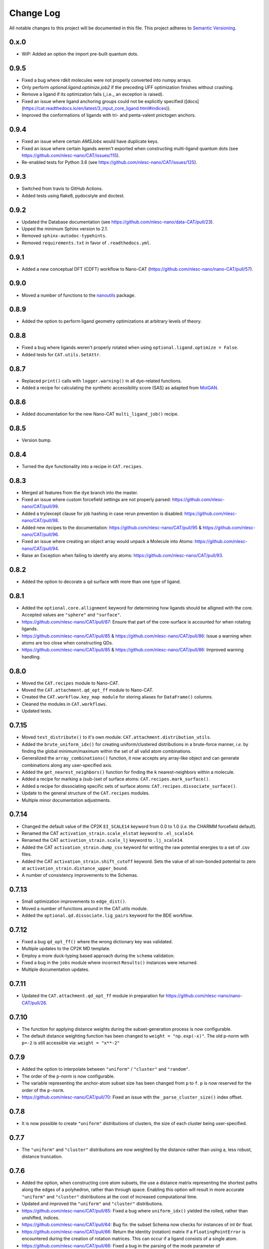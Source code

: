 ##########
Change Log
##########

All notable changes to this project will be documented in this file.
This project adheres to `Semantic Versioning <http://semver.org/>`_.


0.x.0
*****
* WiP: Added an option the import pre-built quantum dots.


0.9.5
*****
* Fixed a bug where rdkit molecules were not properly converted into numpy arrays.
* Only perform `optional.ligand.optimize.job2` if the preceding UFF optimization finishes without crashing.
* Remove a ligand if its optimization fails (_i.e._ an exception is raised).
* Fixed an issue where ligand anchoring groups could not be explicitly specified
  ([docs](https://cat.readthedocs.io/en/latest/3_input_core_ligand.html#indices)).
* Improved the conformations of ligands with tri- and penta-valent pnictogen anchors.


0.9.4
*****
* Fixed an issue where certain `AMSJobs` would have duplicate keys.
* Fixed an issue where certain ligands weren't exported when constructing
  multi-ligand quantum dots (see https://github.com/nlesc-nano/CAT/issues/115).
* Re-enabled tests for Python 3.6 (see https://github.com/nlesc-nano/CAT/issues/125).


0.9.3
*****
* Switched from travis to GitHub Actions.
* Added tests using flake8, pydocstyle and doctest.


0.9.2
*****
* Updated the Database documentation (see https://github.com/nlesc-nano/data-CAT/pull/23).
* Upped the minimum Sphinx version to 2.1.
* Removed ``sphinx-autodoc-typehints``.
* Removed ``requirements.txt`` in favor of ``.readthedocs.yml``.


0.9.1
*****
* Added a new conceptual DFT (CDFT) workflow to Nano-CAT
  (https://github.com/nlesc-nano/nano-CAT/pull/57).


0.9.0
*****
* Moved a number of functions to the `nanoutils <https://github.com/nlesc-nano/Nano-Utils>`_ package.


0.8.9
*****
* Added the option to perform ligand geometry optimizations at
  arbitrary levels of theory.


0.8.8
*****
* Fixed a bug where ligands weren't properly rotated when
  using ``optional.ligand.optimize = False``.
* Added tests for ``CAT.utils.SetAttr``.


0.8.7
*****
* Replaced ``print()`` calls with ``logger.warning()`` in all dye-related functions.
* Added a recipe for calculating the synthetic accessibility score (SAS)
  as adapted from `MolGAN <https://github.com/nicola-decao/MolGAN>`_.


0.8.6
*****
* Added documentation for the new Nano-CAT ``multi_ligand_job()`` recipe.


0.8.5
*****
* Version bump.


0.8.4
*****
* Turned the ``dye`` functionality into a recipe in ``CAT.recipes``.


0.8.3
*****
* Merged all features from the ``dye`` branch into the master.
* Fixed an issue where custom forcefield settings are not properly parsed:
  https://github.com/nlesc-nano/CAT/pull/99.
* Added a try/except clause for job hashing in case rerun prevention is disabled:
  https://github.com/nlesc-nano/CAT/pull/98.
* Added new recipes to the documentation:
  https://github.com/nlesc-nano/CAT/pull/95 & https://github.com/nlesc-nano/CAT/pull/96.
* Fixed an issue where creating an object array would unpack a Molecule into Atoms:
  https://github.com/nlesc-nano/CAT/pull/94.
* Raise an Exception when failing to identify any atoms:
  https://github.com/nlesc-nano/CAT/pull/93.


0.8.2
*****
* Added the option to decorate a qd surface with more than one type of ligand.


0.8.1
*****
* Added the ``optional.core.allignment`` keyword for determining how
  ligands should be alligned with the core.
  Accepted values are ``"sphere"`` and ``"surface"``.
* https://github.com/nlesc-nano/CAT/pull/87:
  Ensure that part of the core-surface is accounted for when rotating ligands.
* https://github.com/nlesc-nano/CAT/pull/85 & https://github.com/nlesc-nano/CAT/pull/86:
  Issue a warning when atoms are too close when constructing QDs.
* https://github.com/nlesc-nano/CAT/pull/85 & https://github.com/nlesc-nano/CAT/pull/86:
  Improved warning handling.


0.8.0
*****
* Moved the ``CAT.recipes`` module to Nano-CAT.
* Moved the ``CAT.attachment.qd_opt_ff`` module to Nano-CAT.
* Created the ``CAT.workflow.key_map module`` for storing aliases
  for ``DataFrame()`` columns.
* Cleaned the modules in ``CAT.workflows``.
* Updated tests.


0.7.15
******
* Moved ``test_distribute()`` to it's own module: ``CAT.attachment.distribution_utils``.
* Added the ``brute_uniform_idx()`` for creating uniform/clustered distributions
  in a brute-force manner, *i.e.* by finding the global minimum/maximum within
  the set of all valid atom combinations.
* Generalized the ``array_combinations()`` function, it now accepts any
  array-like object and can generate combinations along any user-specified axis.
* Added the ``get_nearest_neighbors()`` function for finding the ``k``
  nearest-neighbors within a molecule.
* Added a recipe for marking a (sub-)set of surface atoms:
  ``CAT.recipes.mark_surface()``.
* Added a recipe for dissociating specific sets of surface atoms:
  ``CAT.recipes.dissociate_surface()``.
* Update to the general structure of the ``CAT.recipes`` modules.
* Multiple minor documentation adjustments.


0.7.14
******
* Changed the default value of the CP2K ``EI_SCALE14`` keyword from 0.0 to 1.0
  (*i.e.* the CHARMM forcefield default).
* Renamed the CAT ``activation_strain.scale_elstat`` keyword to ``.el_scale14``.
* Renamed the CAT ``activation_strain.scale_lj`` keyword to ``.lj_scale14``.
* Added the CAT ``activation_strain.dump_csv`` keyword for writing the raw
  potential energies to a set of .csv files.
* Added the CAT ``activation_strain.shift_cutoff`` keyword.
  Sets the value of all non-bonded potential to zero at ``activation_strain.distance_upper_bound``.
* A number of consistency improvements to the Schemas.


0.7.13
******
* Small optimization improvements to ``edge_dist()``.
* Moved a number of functions around in the CAT.utils module.
* Added the ``optional.qd.dissociate.lig_pairs`` keyword for the BDE workflow.


0.7.12
******
* Fixed a bug ``qd_opt_ff()`` where the wrong dictionary key was validated.
* Multiple updates to the CP2K MD template.
* Employ a more duck-typing based approach during the ``schema`` validation.
* Fixed a bug in the ``jobs`` module where incorrect ``Results()`` instances
  were returned.
* Multiple documentation updates.


0.7.11
******
* Updated the ``CAT.attachment.qd_opt_ff`` module in preparation for
  https://github.com/nlesc-nano/nano-CAT/pull/26.


0.7.10
******
* The function for applying distance weights during the
  subset-generation process is now configurable.
* The default distance weighting function has been changed to
  ``weight = "np.exp(-x)"``.
  The old p-norm with ``p=-2`` is still accessible via: ``weight = "x**-2"``


0.7.9
*****
* Added the option to interpolate between ``"uniform"`` / ``"cluster"`` and
  ``"random"``.
* The order of the ``p``-norm is now configurable.
* The variable representing the anchor-atom subset size has been changed
  from ``p`` to ``f``.
  ``p`` is now reserved for the order of the ``p-norm``.
* https://github.com/nlesc-nano/CAT/pull/70: Fixed an issue with the
  ``_parse_cluster_size()`` index offset.


0.7.8
*****
* It is now possible to create ``"uniform"`` distributions of clusters,
  the size of each cluster being user-specified.


0.7.7
*****
* The ``"uniform"`` and ``"cluster"`` distributions are now weighted by
  the distance rather than using a, less robust, distance truncation.


0.7.6
*****
* Added the option, when constructing core atom subsets,
  the use a distance matrix representing the shortest paths along the
  edges of a polyhedron, rather than through space.
  Enabling this option will result in more accurate ``"uniform"`` and
  ``"cluster"`` distributions at the cost of increased computational time.
* Updated and improved the ``"uniform"`` and ``"cluster"`` distributions.
* https://github.com/nlesc-nano/CAT/pull/65: Fixed a bug where ``uniform_idx()`` yielded the rolled,
  rather than unshifted, indices.
* https://github.com/nlesc-nano/CAT/pull/64: Bug fix: the subset Schema now checks for instances of
  int ``Or`` float.
* https://github.com/nlesc-nano/CAT/pull/66: Return the identity (rotation) matrix if a ``FloatingPointError`` is
  encountered during the creation of rotation matrices.
  This can occur if a ligand consists of a single atom.
* https://github.com/nlesc-nano/CAT/pull/66: Fixed a bug in the parsing of the mode parameter of ``distribute_idx()``;
  ``"uniform"`` and ``"cluster"`` will now correctly link to ``np.argmax`` and
  ``np.argmin`` instead of the other way around.


0.7.5
*****
* Added the ability to populate only a (random-ish) subset of
  core anchors with ligands.


0.7.4
*****
* The ligand rotation check is now substantially faster:
  a distance cutoff has been implemented for the construction
  of distance matrices.


0.7.3
*****
* Added an option perform an ensemble-averaged QD activation strain
  analyses in Nano-CAT_.
* Removed a number of redundant modules.
* QD optimization now properly respect the ``optional.qd.opt.use_ff`` keyword.


0.7.2
*****
* Minor tweaks to the default forcefield-related CP2K input files.
* Fixed a couple of bugs in the ligand dissociation workflow.
* Reworked the ligand dissociation procedure in Nano-CAT_.


0.7.1
*****
* Bug fix: Added a missing value to the to-be exported ASA columns.


0.7.0
*****
* Finalize the introduction of a new CAT template system (``WorkFlow()``).
* WiP: Implement an acitvation strain workflow with custom MATCH-based
  forcefields in Nano-CAT_.


0.6.5
*****
* Updated Nano-CAT to 0.2.4: https://github.com/nlesc-nano/nano-CAT/pull/20.
* Updated Data-CAT to 0.1.5: https://github.com/nlesc-nano/data-CAT/pull/17.
* Import assertions from AssertionLib_ rather than CAT_.
* Simplified to ``AsArray()`` context manager.
* Added the ``["keep_files"]`` option for quantum dot optimizations.
* Removed ``CRSJob()`` and ``CRSResults()``; import them from PLAMS_ instead.
* WiP: Introduction of a new CAT template system (``WorkFlow()``).


0.6.4
*****
* Moved the ligand bulkiness workflow from the `ligand` to the `qd` block
  in the CAT input. See `nano-CAT`_ 0.2.3.
* Updated the formula for the ligand bulkiness calculation.
  See `nano-CAT`_ 0.2.3.


0.6.3
*****
* Fixed a bug where hypervalent atoms where assigned incorrect atomic charges.


0.6.2
*****
* Added multiple improvements (and bug fixes) to the
  ligand conformation optimizer.
* Added a context manager for the `plams.Molecule.as_array()` method.
* Added an optimizer for the ligand vector.
* Updated the ligand bulkiness workflow in `nano-CAT`_ 0.2.2.


0.6.1
*****
* Added a workflow for calculating ligand bulkiness in `nano-CAT`_ 0.2.1.


0.6.0
*****
* Implemented an interface to MATCH_ (Multipurpose Atom-Typer for CHARMM)
  in Nano-CAT.
* Added a workflow for creating CP2K input files with
  the MATCH-assigned atom types & charges.
* Updated the handling of assertions, see ``CAT.assertions.assertion_manager``.


0.5.5
*****
* Lowered Python version requirement from >=3.7 to >=3.6.


0.5.4
*****
* Minor updates to the logger.
* Cleaned up CAT.jobs.py.
* ``check_sys_var()`` is now only called if an ADF-specific Job is requirest.
* Job hashes are now stored in (and retrieved from) $JN.hash files (plain text).
* Added a permanent Database_ instance to .optional.database.db.
* Parsing of functional group SMILES_ strings is now carried out during the Schema_ validation.
* Updated Data-CAT_ to 0.1.2; changed status from pre-alpha to alpha
  (see https://github.com/nlesc-nano/data-CAT/pull/13).



0.5.3
*****
* Moved Molecule to file exporting (*i.e.* .xyz and .pdb creation) from data-CAT_ to CAT_.
* Molecules can now be exported to .mol and .mol2 formats (in addition to .pdb and .xyz format).
* Increased the clarity of many exceptions (see https://github.com/nlesc-nano/CAT/issues/45).
* Updated the documentation.
* Introduced a proper logger (see https://github.com/nlesc-nano/CAT/issues/46).
* Updated data-CAT_ to 0.1.1 (https://github.com/nlesc-nano/data-CAT/pull/12) and
  nano_CAT_ to 0.1.2 (https://github.com/nlesc-nano/nano-CAT/pull/10).


0.5.2
*****
* Added more tests.
* Added a more explicit error message to ``_smiles_to_rdmol()``.


0.5.1
*****
* Documentation update.
* Updated to the ligand dissociation module in nano-CAT_ (see https://github.com/nlesc-nano/nano-CAT/issues/1).
* Added the ``keep_files`` keyword to the cosmo-rs and ligand dissociation workflows.
  Default value: ``True``.
* See https://github.com/nlesc-nano/nano-CAT/pull/9.


0.5.0
*****
* CAT_ has been split into 3 seperate packages (see https://github.com/nlesc-nano/CAT/issues/39):

  * CAT_: A collection of tools designed for the automatic construction of composite chemical compounds.
  * nano-CAT_: A collection of tools for the analysis of nanocrystals.
  * data-CAT_: A databasing framework for the Compound Attachment Tools package (CAT_).

* Docstrings have been changed into NumPy style.
* Added typehints.
* Added the CAT.SettingsDataFrame and CAT.SettingsSeries classes.
* Added more tests.
* Cleaned up all input-parsing related modules.
* Custom function groups (*i.e.* SMILES_ strings) can now be specified in the input
  under the optional.ligand.functional_groups key (see https://github.com/nlesc-nano/CAT/issues/13).


0.4.6
*****
* Added an interface between MongoDB_ and the CAT.Database_ class (see https://github.com/nlesc-nano/CAT/issues/11).


0.4.5
*****
* All raw input scripts are now stored in the structures.hdf5 file
  (see: https://github.com/nlesc-nano/CAT/issues/36).


0.4.4
*****
* Split CAT_database.py into database.py and database_functions.py.
* Unoptimized starting structures are now exported to the database.
* Added the sphinx autosummary extension.


0.4.3
*****
* Improved interaction between the database and BDE module.
* Cleaned up BDE module.
* HDF5 indices are now always sorted when itneraction with the database.


0.4.2
*****
* Numerous bug fixes.
* A couple of code-style changes.


0.4.1
*****
* COSMO-RS calculations now allow for COSMO-surface construction
  at the DFT level.


0.4.0
*****
* Introduction of the CAT.Database class.
* Central object of CAT has been changed into a dataframe of
  molecules rather than lists molecules.
* Updated a number of tests.


0.3.3
*****
* Changed qmflows template import syntax (see: https://github.com/SCM-NV/qmflows/pull/132).
* Changed yaml loader.


0.3.2
*****
* Further (minor) updates and bug fixes to the database interaction.
* Overhaul of the bond dissociation energy (BDE) module.
* Job settings are now stored in the database.


0.3.0
*****
* Massive overhaul of the CAT database interaction.
* Moved functions related to functiona group recognizition to
  CAT.attachment.ligand_anchoring.py.
* Multiple minor bug fixes.


[Unreleased]
************
* Empty Python project directory structure.


.. _AssertionLib: https://github.com/nlesc-nano/AssertionLib
.. _CAT: https://github.com/nlesc-nano/CAT
.. _CAT.Database: https://cat.readthedocs.io/en/latest/7_database.html
.. _CP2K: https://www.cp2k.org/
.. _data-CAT: https://github.com/nlesc-nano/data-CAT/
.. _Database: https://cat.readthedocs.io/en/latest/7_database.html#class-api
.. _PLAMS: https://github.com/SCM-NV/PLAMS
.. _MATCH: http://brooks.chem.lsa.umich.edu/index.php?page=match&subdir=articles/resources/software
.. _MongoDB: https://www.mongodb.com/
.. _nano-CAT: https://github.com/nlesc-nano/nano-CAT/
.. _Schema: https://github.com/keleshev/schema
.. _SMILES: https://en.wikipedia.org/wiki/Simplified_molecular-input_line-entry_system

